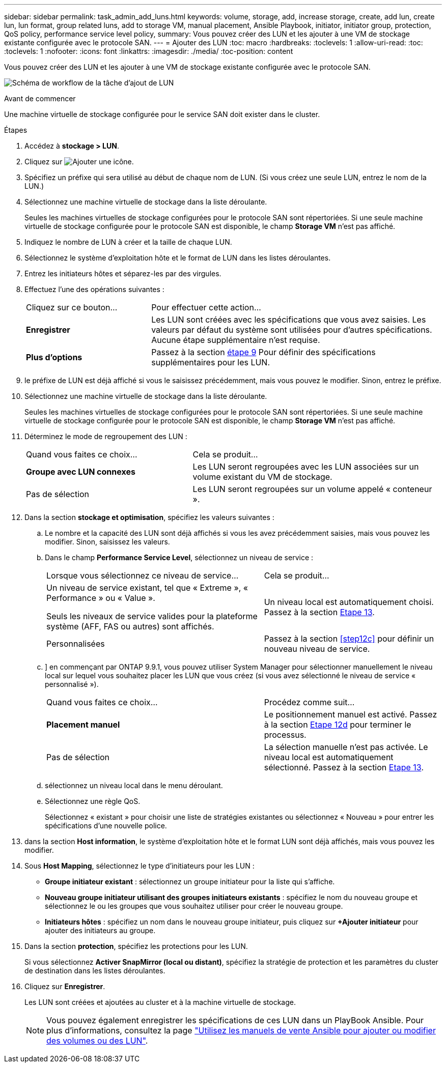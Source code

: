 ---
sidebar: sidebar 
permalink: task_admin_add_luns.html 
keywords: volume, storage, add, increase storage, create, add lun, create lun, lun format, group related luns, add to storage VM, manual placement, Ansible Playbook, initiator, initiator group, protection, QoS policy, performance service level policy, 
summary: Vous pouvez créer des LUN et les ajouter à une VM de stockage existante configurée avec le protocole SAN. 
---
= Ajouter des LUN
:toc: macro
:hardbreaks:
:toclevels: 1
:allow-uri-read: 
:toc: 
:toclevels: 1
:nofooter: 
:icons: font
:linkattrs: 
:imagesdir: ./media/
:toc-position: content


[role="lead"]
Vous pouvez créer des LUN et les ajouter à une VM de stockage existante configurée avec le protocole SAN.

image:workflow_admin_add_LUNs.gif["Schéma de workflow de la tâche d'ajout de LUN"]

.Avant de commencer
Une machine virtuelle de stockage configurée pour le service SAN doit exister dans le cluster.

.Étapes
. Accédez à *stockage > LUN*.
. Cliquez sur image:icon_add.gif["Ajouter une icône"].
. Spécifiez un préfixe qui sera utilisé au début de chaque nom de LUN. (Si vous créez une seule LUN, entrez le nom de la LUN.)
. Sélectionnez une machine virtuelle de stockage dans la liste déroulante.
+
Seules les machines virtuelles de stockage configurées pour le protocole SAN sont répertoriées. Si une seule machine virtuelle de stockage configurée pour le protocole SAN est disponible, le champ *Storage VM* n'est pas affiché.

. Indiquez le nombre de LUN à créer et la taille de chaque LUN.
. Sélectionnez le système d'exploitation hôte et le format de LUN dans les listes déroulantes.
. Entrez les initiateurs hôtes et séparez-les par des virgules.
. Effectuez l'une des opérations suivantes :
+
[cols="30,70"]
|===


| Cliquez sur ce bouton... | Pour effectuer cette action... 


| *Enregistrer* | Les LUN sont créées avec les spécifications que vous avez saisies. Les valeurs par défaut du système sont utilisées pour d'autres spécifications. Aucune étape supplémentaire n'est requise. 


| *Plus d'options* | Passez à la section <<step9-define-add-specs>> Pour définir des spécifications supplémentaires pour les LUN. 
|===
. [[step9-define-add-specs,étape 9]] le préfixe de LUN est déjà affiché si vous le saisissez précédemment, mais vous pouvez le modifier. Sinon, entrez le préfixe.
. Sélectionnez une machine virtuelle de stockage dans la liste déroulante.
+
Seules les machines virtuelles de stockage configurées pour le protocole SAN sont répertoriées. Si une seule machine virtuelle de stockage configurée pour le protocole SAN est disponible, le champ *Storage VM* n'est pas affiché.

. Déterminez le mode de regroupement des LUN :
+
[cols="40,60"]
|===


| Quand vous faites ce choix... | Cela se produit... 


| *Groupe avec LUN connexes* | Les LUN seront regroupées avec les LUN associées sur un volume existant du VM de stockage. 


| Pas de sélection | Les LUN seront regroupées sur un volume appelé « conteneur ». 
|===
. Dans la section *stockage et optimisation*, spécifiez les valeurs suivantes :
+
.. Le nombre et la capacité des LUN sont déjà affichés si vous les avez précédemment saisies, mais vous pouvez les modifier. Sinon, saisissez les valeurs.
.. Dans le champ *Performance Service Level*, sélectionnez un niveau de service :
+
[cols="55,45"]
|===


| Lorsque vous sélectionnez ce niveau de service... | Cela se produit... 


 a| 
Un niveau de service existant, tel que « Extreme », « Performance » ou « Value ».

Seuls les niveaux de service valides pour la plateforme système (AFF, FAS ou autres) sont affichés.
| Un niveau local est automatiquement choisi. Passez à la section <<step13>>. 


| Personnalisées | Passez à la section <<step12c>> pour définir un nouveau niveau de service. 
|===
.. [[ste12c, étape 12c]]] en commençant par ONTAP 9.9.1, vous pouvez utiliser System Manager pour sélectionner manuellement le niveau local sur lequel vous souhaitez placer les LUN que vous créez (si vous avez sélectionné le niveau de service « personnalisé »).
+
[cols="55,45"]
|===


| Quand vous faites ce choix... | Procédez comme suit... 


| *Placement manuel* | Le positionnement manuel est activé. Passez à la section <<step12d>> pour terminer le processus. 


| Pas de sélection | La sélection manuelle n'est pas activée. Le niveau local est automatiquement sélectionné. Passez à la section <<step13>>. 
|===
.. [[step12d, Etape 12d]]sélectionnez un niveau local dans le menu déroulant.
.. Sélectionnez une règle QoS.
+
Sélectionnez « existant » pour choisir une liste de stratégies existantes ou sélectionnez « Nouveau » pour entrer les spécifications d'une nouvelle police.



. [[step13,Etape 13]] dans la section *Host information*, le système d'exploitation hôte et le format LUN sont déjà affichés, mais vous pouvez les modifier.
. Sous *Host Mapping*, sélectionnez le type d'initiateurs pour les LUN :
+
** *Groupe initiateur existant* : sélectionnez un groupe initiateur pour la liste qui s'affiche.
** *Nouveau groupe initiateur utilisant des groupes initiateurs existants* : spécifiez le nom du nouveau groupe et sélectionnez le ou les groupes que vous souhaitez utiliser pour créer le nouveau groupe.
** *Initiateurs hôtes* : spécifiez un nom dans le nouveau groupe initiateur, puis cliquez sur *+Ajouter initiateur* pour ajouter des initiateurs au groupe.


. Dans la section *protection*, spécifiez les protections pour les LUN.
+
Si vous sélectionnez *Activer SnapMirror (local ou distant)*, spécifiez la stratégie de protection et les paramètres du cluster de destination dans les listes déroulantes.

. Cliquez sur *Enregistrer*.
+
Les LUN sont créées et ajoutées au cluster et à la machine virtuelle de stockage.

+

NOTE: Vous pouvez également enregistrer les spécifications de ces LUN dans un PlayBook Ansible. Pour plus d'informations, consultez la page link:https://docs.netapp.com/us-en/ontap/task_use_ansible_playbooks_add_edit_volumes_luns.html["Utilisez les manuels de vente Ansible pour ajouter ou modifier des volumes ou des LUN"].


